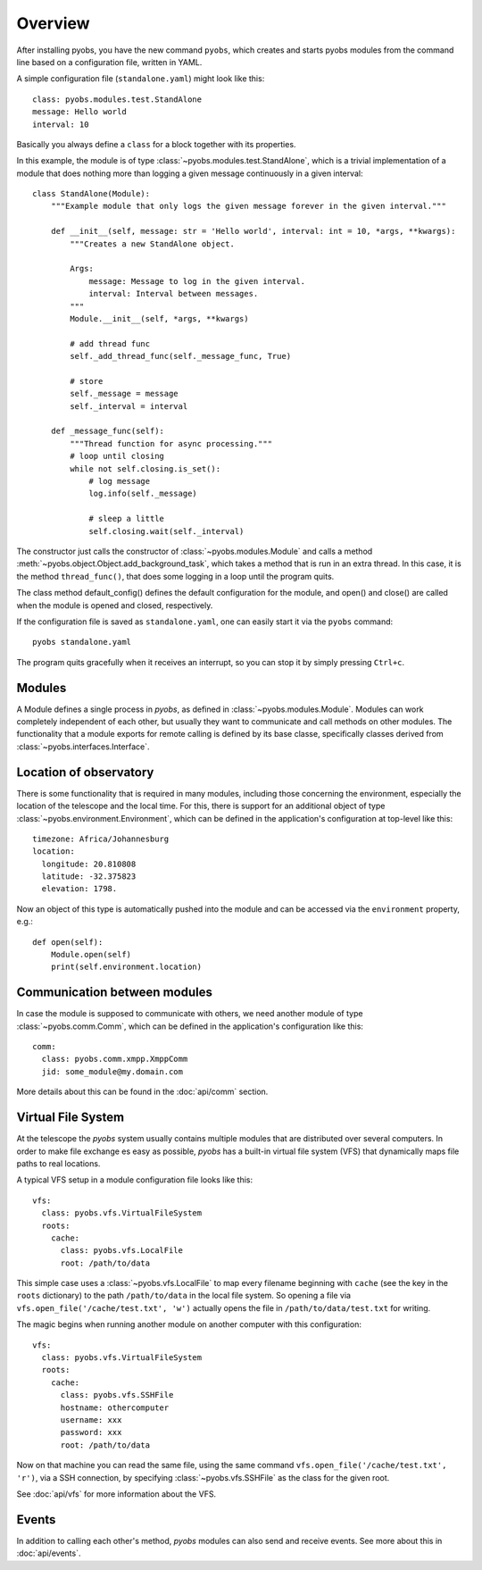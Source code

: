Overview
========

After installing pyobs, you have the new command ``pyobs``, which creates and
starts pyobs modules from the command line based on a configuration file, written
in YAML.

A simple configuration file (``standalone.yaml``) might look like this::

    class: pyobs.modules.test.StandAlone
    message: Hello world
    interval: 10

Basically you always define a ``class`` for a block together with its properties.

In this example, the module is of type :class:`~pyobs.modules.test.StandAlone`, which is a trivial implementation
of a module that does nothing more than logging a given message continuously in a given interval::

    class StandAlone(Module):
        """Example module that only logs the given message forever in the given interval."""

        def __init__(self, message: str = 'Hello world', interval: int = 10, *args, **kwargs):
            """Creates a new StandAlone object.

            Args:
                message: Message to log in the given interval.
                interval: Interval between messages.
            """
            Module.__init__(self, *args, **kwargs)

            # add thread func
            self._add_thread_func(self._message_func, True)

            # store
            self._message = message
            self._interval = interval

        def _message_func(self):
            """Thread function for async processing."""
            # loop until closing
            while not self.closing.is_set():
                # log message
                log.info(self._message)

                # sleep a little
                self.closing.wait(self._interval)

The constructor just calls the constructor of :class:`~pyobs.modules.Module` and calls a method
:meth:`~pyobs.object.Object.add_background_task`, which takes a method that is run in an extra thread. In this case,
it is the method ``thread_func()``, that does some logging in a loop until the program quits.

The class method default_config() defines the default configuration for the module, and open() and close()
are called when the module is opened and closed, respectively.

If the configuration file is saved as ``standalone.yaml``, one can easily start it via the ``pyobs`` command::

    pyobs standalone.yaml

The program quits gracefully when it receives an interrupt, so you can stop it by simply pressing ``Ctrl+c``.


Modules
-------

A Module defines a single process in *pyobs*, as defined in :class:`~pyobs.modules.Module`. Modules can work
completely independent of each other, but usually they want to communicate and call methods on other modules.
The functionality that a module exports for remote calling is defined by its base classe, specifically classes
derived from :class:`~pyobs.interfaces.Interface`.


Location of observatory
-----------------------

There is some functionality that is required in many modules, including those concerning the environment,
especially the location of the telescope and the local time. For this, there is support for an additional object
of type :class:`~pyobs.environment.Environment`, which can be defined in the application's configuration
at top-level like this::

    timezone: Africa/Johannesburg
    location:
      longitude: 20.810808
      latitude: -32.375823
      elevation: 1798.

Now an object of this type is automatically pushed into the module and can be accessed via the ``environment``
property, e.g.::

    def open(self):
        Module.open(self)
        print(self.environment.location)


Communication between modules
-----------------------------

In case the module is supposed to communicate with others, we need another module of type
:class:`~pyobs.comm.Comm`, which can be defined in the application's configuration like this::

    comm:
      class: pyobs.comm.xmpp.XmppComm
      jid: some_module@my.domain.com

More details about this can be found in the :doc:`api/comm` section.


Virtual File System
-------------------

At the telescope the *pyobs* system usually contains multiple modules that are distributed over several computers. In
order to make file exchange es easy as possible, *pyobs* has a built-in virtual file system (VFS) that dynamically maps
file paths to real locations.

A typical VFS setup in a module configuration file looks like this::

    vfs:
      class: pyobs.vfs.VirtualFileSystem
      roots:
        cache:
          class: pyobs.vfs.LocalFile
          root: /path/to/data

This simple case uses a :class:`~pyobs.vfs.LocalFile` to map every filename beginning with ``cache`` (see the key in the
``roots`` dictionary) to the path ``/path/to/data`` in the local file system. So opening a file via
``vfs.open_file('/cache/test.txt', 'w')`` actually opens the file in ``/path/to/data/test.txt`` for writing.

The magic begins when running another module on another computer with this configuration::

    vfs:
      class: pyobs.vfs.VirtualFileSystem
      roots:
        cache:
          class: pyobs.vfs.SSHFile
          hostname: othercomputer
          username: xxx
          password: xxx
          root: /path/to/data

Now on that machine you can read the same file, using the same command ``vfs.open_file('/cache/test.txt', 'r')``,
via a SSH connection, by specifying :class:`~pyobs.vfs.SSHFile` as the class for the given root.

See :doc:`api/vfs` for more information about the VFS.


Events
------

In addition to calling each other's method, *pyobs* modules can also send and receive events. See more about this
in :doc:`api/events`.